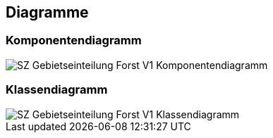 == Diagramme
=== Komponentendiagramm
image::../img/SZ_Gebietseinteilung_Forst_V1_Komponentendiagramm.png[]

=== Klassendiagramm
image::../img/SZ_Gebietseinteilung_Forst_V1_Klassendiagramm.png[]

ifdef::backend-pdf[]
<<<
endif::[]
